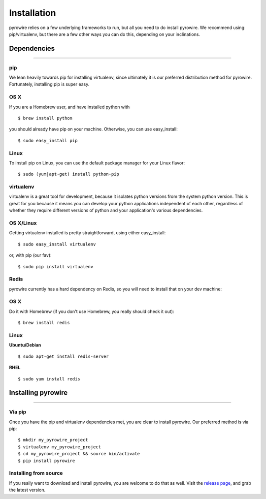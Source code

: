Installation
============
pyrowire relies on a few underlying frameworks to run, but all you need to do install pyrowire. We recommend using
pip/virtualenv, but there are a few other ways you can do this, depending on your inclinations.


Dependencies
------------

-----

pip
~~~
We lean heavily towards pip for installing virtualenv, since ultimately it is our preferred distribution method for pyrowire.
Fortunately, installing pip is super easy.

OS X
~~~~
If you are a Homebrew user, and have installed python with

::

    $ brew install python

you should already have pip on your machine. Otherwise, you can use easy_install:

::

    $ sudo easy_install pip

Linux
~~~~~
To install pip on Linux, you can use the default package manager for your Linux flavor:

::

    $ sudo (yum|apt-get) install python-pip

virtualenv
~~~~~~~~~~
virtualenv is a great tool for development, because it isolates python versions from the system python version. This is great
for you because it means you can develop your python applications independent of each other, regardless of whether they
require different versions of python and your application's various dependencies.

OS X/Linux
~~~~~~~~~~
Getting virtualenv installed is pretty straightforward, using either easy_install:

::

    $ sudo easy_install virtualenv

or, with pip (our fav):

::

    $ sudo pip install virtualenv

Redis
~~~~~
pyrowire currently has a hard dependency on Redis, so you will need to install that on your dev machine:

OS X
~~~~
Do it with Homebrew (if you don't use Homebrew, you really should check it out):

::

    $ brew install redis

Linux
~~~~~
**Ubuntu/Debian**

::

    $ sudo apt-get install redis-server

**RHEL**

::

    $ sudo yum install redis




Installing pyrowire
-------------------

-----

Via pip
~~~~~~~
Once you have the pip and virtualenv dependencies met, you are clear to install pyrowire. Our preferred method is via pip:

::

    $ mkdir my_pyrowire_project
    $ virtualenv my_pyrowire_project
    $ cd my_pyrowire_project && source bin/activate
    $ pip install pyrowire


Installing from source
~~~~~~~~~~~~~~~~~~~~~~
If you really want to download and install pyrowire, you are welcome to do that as well.
Visit the `release page <https://github.com/wieden-kennedy/pyrowire/releases>`_, and grab the latest version.
